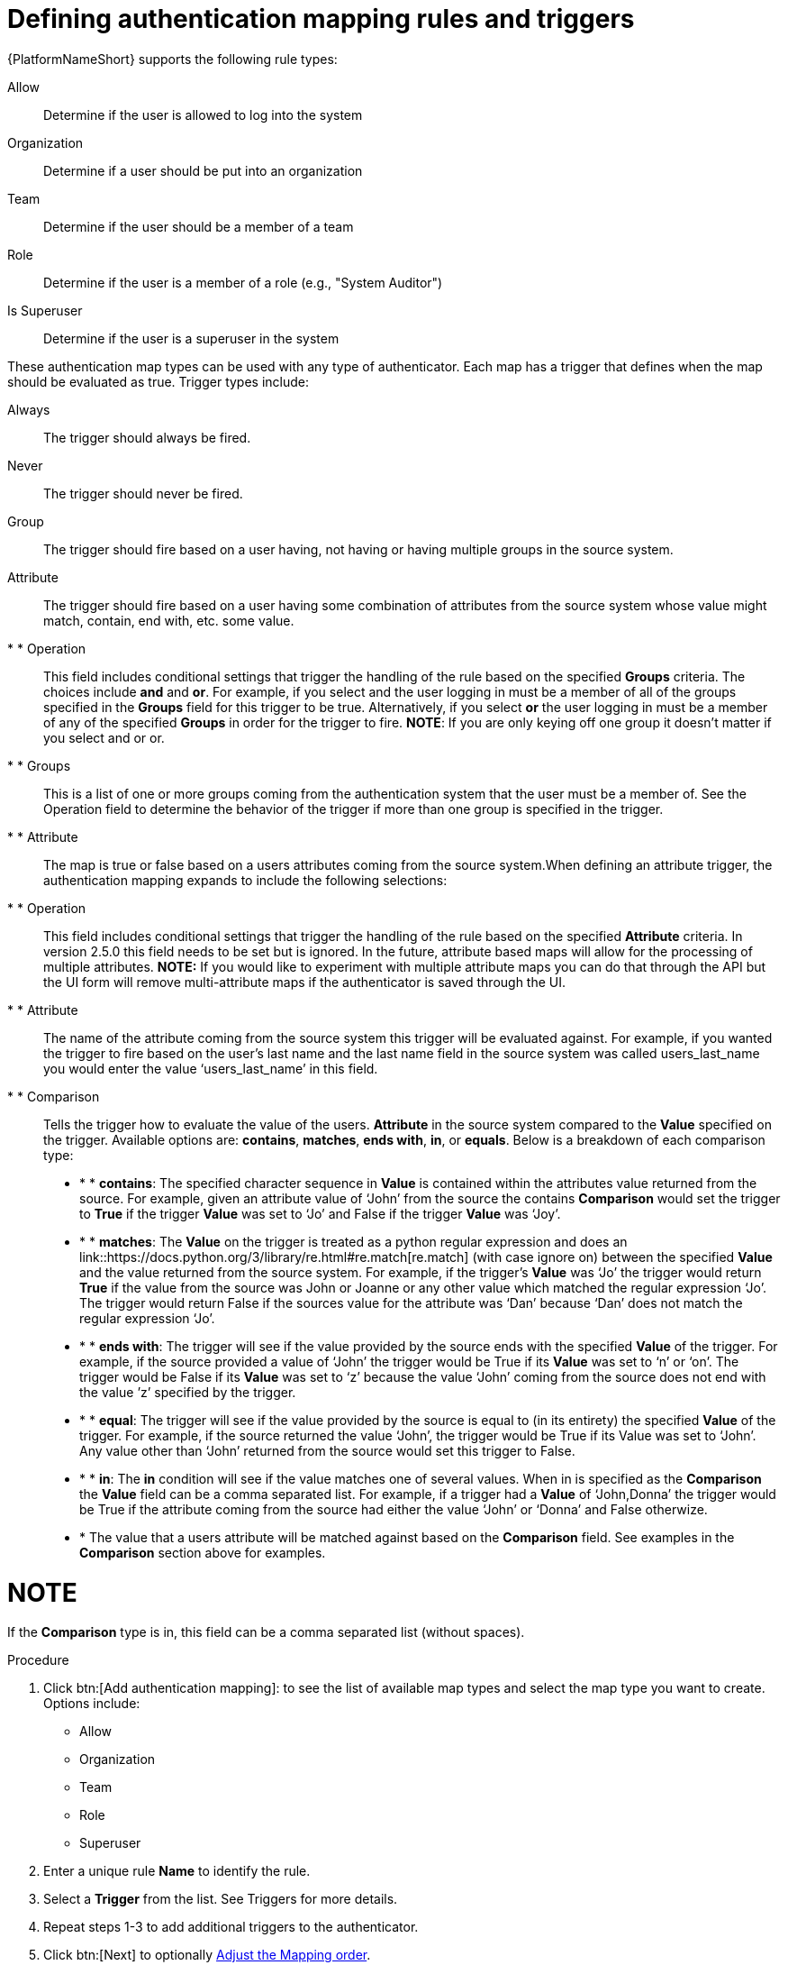:_mod-docs-content-type: PROCEDURE

[id="gw-define-rules-triggers"]

= Defining authentication mapping rules and triggers

{PlatformNameShort} supports the following rule types:

Allow:: Determine if the user is allowed to log into the system
Organization:: Determine if a user should be put into an organization
Team:: Determine if the user should be a member of a team
Role:: Determine if the user is a member of a role (e.g., "System Auditor")
Is Superuser:: Determine if the user is a superuser in the system 

These authentication map types can be used with any type of authenticator. Each map has a trigger that defines when the map should be evaluated as true. Trigger types include:

Always:: The trigger should always be fired.
Never:: The trigger should never be fired.
Group:: The trigger should fire based on a user having, not having or having multiple groups in the source system.
Attribute:: The trigger should fire based on a user having some combination of attributes from the source system whose value might match, contain, end with, etc. some value.

* * Operation:: This field includes conditional settings that trigger the handling of the rule based on the specified *Groups* criteria. The choices include *and* and *or*. For example, if you select and the user logging in must be a member of all of the groups specified in the *Groups* field for this trigger to be true. Alternatively, if you select *or* the user logging in must be a member of any of the specified *Groups* in order for the trigger to fire. *NOTE*: If you are only keying off one group it doesn’t matter if you select and or or.

* * Groups:: This is a list of one or more groups coming from the authentication system that the user must be a member of. See the Operation field to determine the behavior of the trigger if more than one group is specified in the trigger.

* * Attribute:: The map is true or false based on a users attributes coming from the source system.When defining an attribute trigger, the authentication mapping expands to include the following selections:

* * Operation:: This field includes conditional settings that trigger the handling of the rule based on the specified *Attribute* criteria. In version 2.5.0 this field needs to be set but is ignored. In the future, attribute based maps will allow for the processing of multiple attributes. *NOTE:* If you would like to experiment with multiple attribute maps you can do that through the API but the UI form will remove multi-attribute maps if the authenticator is saved through the UI.

* * Attribute:: The name of the attribute coming from the source system this trigger will be evaluated against. For example, if you wanted the trigger to fire based on the user's last name and the last name field in the source system was called users_last_name you would enter the value ‘users_last_name’ in this field.

* * Comparison:: Tells the trigger how to evaluate the value of the users. *Attribute* in the source system compared to the *Value* specified on the trigger. Available options are: *contains*, *matches*, *ends with*, *in*, or *equals*. Below is a breakdown of each comparison type:

* * * *contains*: The specified character sequence in *Value* is contained within the attributes value returned from the source. For example, given an attribute value of ‘John’ from the source the contains *Comparison* would set the trigger to *True* if the trigger *Value* was set to ‘Jo’ and False if the trigger *Value* was ‘Joy’.

* * * *matches*: The *Value* on the trigger is treated as a python regular expression and does an link::https://docs.python.org/3/library/re.html#re.match[re.match] (with case ignore on) between the specified *Value* and the value returned from the source system. For example, if the trigger's *Value* was ‘Jo’ the trigger would return *True* if the value from the source was John or Joanne or any other value which matched the regular expression ‘Jo’. The trigger would return False if the sources value for the attribute was ‘Dan’ because ‘Dan’ does not match the regular expression ‘Jo’. 

* * * *ends with*: The trigger will see if the value provided by the source ends with the specified *Value* of the trigger. For example, if the source provided a value of ‘John’ the trigger would be True if its *Value* was set to ‘n’ or ‘on’. The trigger would be False if its *Value* was set to ‘z’ because the value ‘John’ coming from the source does not end with the value ’z’ specified by the trigger.

* * * *equal*: The trigger will see if the value provided by the source is equal to (in its entirety) the specified *Value* of the trigger. For example, if the source returned the value ‘John’, the trigger would be True if its Value was set to ‘John’. Any value other than ‘John’ returned from the source would set this trigger to False.

* * * *in*: The *in* condition will see if the value matches one of several values. When in is specified as the *Comparison* the *Value* field can be a comma separated list. For example, if a trigger had a *Value* of ‘John,Donna’ the trigger would be True if the attribute coming from the source had either the value ‘John’ or ‘Donna’ and False otherwize.

* * The value that a users attribute will be matched against based on the *Comparison* field. See examples in the *Comparison* section above for examples. 

NOTE
====
If the *Comparison* type is in, this field can be a comma separated list (without spaces).
====

.Procedure

. Click btn:[Add authentication mapping]: to see the list of available map types and select the map type you want to create. Options include:
+
* Allow
* Organization
* Team
* Role
* Superuser
+
. Enter a unique rule *Name* to identify the rule.
. Select a *Trigger* from the list. See Triggers for more details.
. Repeat steps 1-3 to add additional triggers to the authenticator.
. Click btn:[Next] to optionally xref:gw-adjust-mapping-order[Adjust the Mapping order].
+
[NOTE]
====
The mapping order setting is only available if there are one or more authenticator maps defined.
====
